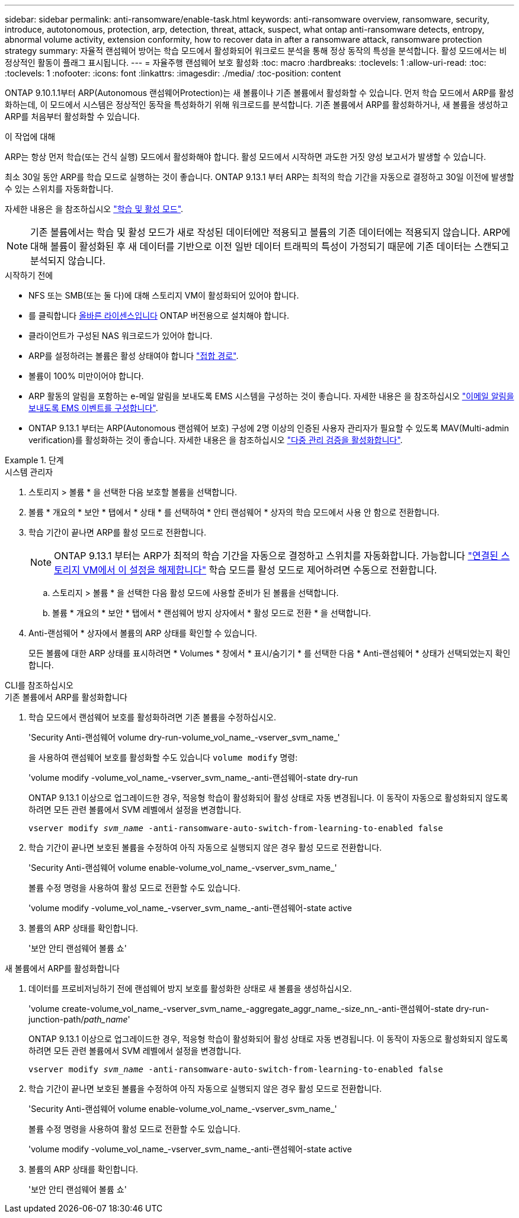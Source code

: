 ---
sidebar: sidebar 
permalink: anti-ransomware/enable-task.html 
keywords: anti-ransomware overview, ransomware, security, introduce, autotonomous, protection, arp, detection, threat, attack, suspect, what ontap anti-ransomware detects, entropy, abnormal volume activity, extension conformity, how to recover data in after a ransomware attack, ransomware protection strategy 
summary: 자율적 랜섬웨어 방어는 학습 모드에서 활성화되어 워크로드 분석을 통해 정상 동작의 특성을 분석합니다. 활성 모드에서는 비정상적인 활동이 플래그 표시됩니다. 
---
= 자율주행 랜섬웨어 보호 활성화
:toc: macro
:hardbreaks:
:toclevels: 1
:allow-uri-read: 
:toc: 
:toclevels: 1
:nofooter: 
:icons: font
:linkattrs: 
:imagesdir: ./media/
:toc-position: content


[role="lead"]
ONTAP 9.10.1.1부터 ARP(Autonomous 랜섬웨어Protection)는 새 볼륨이나 기존 볼륨에서 활성화할 수 있습니다. 먼저 학습 모드에서 ARP를 활성화하는데, 이 모드에서 시스템은 정상적인 동작을 특성화하기 위해 워크로드를 분석합니다. 기존 볼륨에서 ARP를 활성화하거나, 새 볼륨을 생성하고 ARP를 처음부터 활성화할 수 있습니다.

.이 작업에 대해
ARP는 항상 먼저 학습(또는 건식 실행) 모드에서 활성화해야 합니다. 활성 모드에서 시작하면 과도한 거짓 양성 보고서가 발생할 수 있습니다.

최소 30일 동안 ARP를 학습 모드로 실행하는 것이 좋습니다. ONTAP 9.13.1 부터 ARP는 최적의 학습 기간을 자동으로 결정하고 30일 이전에 발생할 수 있는 스위치를 자동화합니다.

자세한 내용은 을 참조하십시오 link:index.html#learning-and-active-modes["학습 및 활성 모드"].


NOTE: 기존 볼륨에서는 학습 및 활성 모드가 새로 작성된 데이터에만 적용되고 볼륨의 기존 데이터에는 적용되지 않습니다. ARP에 대해 볼륨이 활성화된 후 새 데이터를 기반으로 이전 일반 데이터 트래픽의 특성이 가정되기 때문에 기존 데이터는 스캔되고 분석되지 않습니다.

.시작하기 전에
* NFS 또는 SMB(또는 둘 다)에 대해 스토리지 VM이 활성화되어 있어야 합니다.
* 를 클릭합니다 xref:index.html[올바른 라이센스입니다] ONTAP 버전용으로 설치해야 합니다.
* 클라이언트가 구성된 NAS 워크로드가 있어야 합니다.
* ARP를 설정하려는 볼륨은 활성 상태여야 합니다 link:../concepts/namespaces-junction-points-concept.html["접합 경로"^].
* 볼륨이 100% 미만이어야 합니다.
* ARP 활동의 알림을 포함하는 e-메일 알림을 보내도록 EMS 시스템을 구성하는 것이 좋습니다. 자세한 내용은 을 참조하십시오 link:../error-messages/configure-ems-events-send-email-task.html["이메일 알림을 보내도록 EMS 이벤트를 구성합니다"^].
* ONTAP 9.13.1 부터는 ARP(Autonomous 랜섬웨어 보호) 구성에 2명 이상의 인증된 사용자 관리자가 필요할 수 있도록 MAV(Multi-admin verification)를 활성화하는 것이 좋습니다. 자세한 내용은 을 참조하십시오 link:../multi-admin-verify/enable-disable-task.html["다중 관리 검증을 활성화합니다"^].


.단계
[role="tabbed-block"]
====
.시스템 관리자
--
. 스토리지 > 볼륨 * 을 선택한 다음 보호할 볼륨을 선택합니다.
. 볼륨 * 개요의 * 보안 * 탭에서 * 상태 * 를 선택하여 * 안티 랜섬웨어 * 상자의 학습 모드에서 사용 안 함으로 전환합니다.
. 학습 기간이 끝나면 ARP를 활성 모드로 전환합니다.
+

NOTE: ONTAP 9.13.1 부터는 ARP가 최적의 학습 기간을 자동으로 결정하고 스위치를 자동화합니다. 가능합니다 link:../anti-ransomware/enable-default-task.html["연결된 스토리지 VM에서 이 설정을 해제합니다"] 학습 모드를 활성 모드로 제어하려면 수동으로 전환합니다.

+
.. 스토리지 > 볼륨 * 을 선택한 다음 활성 모드에 사용할 준비가 된 볼륨을 선택합니다.
.. 볼륨 * 개요의 * 보안 * 탭에서 * 랜섬웨어 방지 상자에서 * 활성 모드로 전환 * 을 선택합니다.


. Anti-랜섬웨어 * 상자에서 볼륨의 ARP 상태를 확인할 수 있습니다.
+
모든 볼륨에 대한 ARP 상태를 표시하려면 * Volumes * 창에서 * 표시/숨기기 * 를 선택한 다음 * Anti-랜섬웨어 * 상태가 선택되었는지 확인합니다.



--
.CLI를 참조하십시오
--
.기존 볼륨에서 ARP를 활성화합니다
. 학습 모드에서 랜섬웨어 보호를 활성화하려면 기존 볼륨을 수정하십시오.
+
'Security Anti-랜섬웨어 volume dry-run-volume_vol_name_-vserver_svm_name_'

+
을 사용하여 랜섬웨어 보호를 활성화할 수도 있습니다 `volume modify` 명령:

+
'volume modify -volume_vol_name_-vserver_svm_name_-anti-랜섬웨어-state dry-run

+
ONTAP 9.13.1 이상으로 업그레이드한 경우, 적응형 학습이 활성화되어 활성 상태로 자동 변경됩니다. 이 동작이 자동으로 활성화되지 않도록 하려면 모든 관련 볼륨에서 SVM 레벨에서 설정을 변경합니다.

+
`vserver modify _svm_name_ -anti-ransomware-auto-switch-from-learning-to-enabled false`

. 학습 기간이 끝나면 보호된 볼륨을 수정하여 아직 자동으로 실행되지 않은 경우 활성 모드로 전환합니다.
+
'Security Anti-랜섬웨어 volume enable-volume_vol_name_-vserver_svm_name_'

+
볼륨 수정 명령을 사용하여 활성 모드로 전환할 수도 있습니다.

+
'volume modify -volume_vol_name_-vserver_svm_name_-anti-랜섬웨어-state active

. 볼륨의 ARP 상태를 확인합니다.
+
'보안 안티 랜섬웨어 볼륨 쇼'



.새 볼륨에서 ARP를 활성화합니다
. 데이터를 프로비저닝하기 전에 랜섬웨어 방지 보호를 활성화한 상태로 새 볼륨을 생성하십시오.
+
'volume create-volume_vol_name_-vserver_svm_name_-aggregate_aggr_name_-size_nn_-anti-랜섬웨어-state dry-run-junction-path/_path_name_'

+
ONTAP 9.13.1 이상으로 업그레이드한 경우, 적응형 학습이 활성화되어 활성 상태로 자동 변경됩니다. 이 동작이 자동으로 활성화되지 않도록 하려면 모든 관련 볼륨에서 SVM 레벨에서 설정을 변경합니다.

+
`vserver modify _svm_name_ -anti-ransomware-auto-switch-from-learning-to-enabled false`

. 학습 기간이 끝나면 보호된 볼륨을 수정하여 아직 자동으로 실행되지 않은 경우 활성 모드로 전환합니다.
+
'Security Anti-랜섬웨어 volume enable-volume_vol_name_-vserver_svm_name_'

+
볼륨 수정 명령을 사용하여 활성 모드로 전환할 수도 있습니다.

+
'volume modify -volume_vol_name_-vserver_svm_name_-anti-랜섬웨어-state active

. 볼륨의 ARP 상태를 확인합니다.
+
'보안 안티 랜섬웨어 볼륨 쇼'



--
====